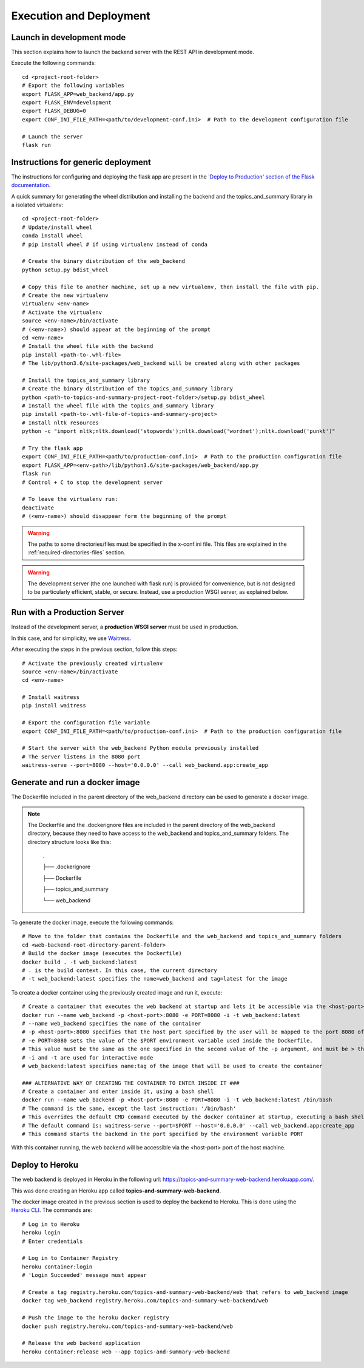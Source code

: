 Execution and Deployment
========================

Launch in development mode
--------------------------

This section explains how to launch the backend server with the REST API in development mode.

Execute the following commands:

::

    cd <project-root-folder>
    # Export the following variables
    export FLASK_APP=web_backend/app.py
    export FLASK_ENV=development
    export FLASK_DEBUG=0
    export CONF_INI_FILE_PATH=<path/to/development-conf.ini>  # Path to the development configuration file

    # Launch the server
    flask run


Instructions for generic deployment
-----------------------------------

The instructions for configuring and deploying the flask app are present in the
`'Deploy to Production' section of the Flask documentation <http://flask.pocoo.org/docs/1.0/tutorial/deploy/>`__.

A quick summary for generating the wheel distribution and installing the backend and the topics_and_summary library
in a isolated virtualenv:

::

    cd <project-root-folder>
    # Update/install wheel
    conda install wheel
    # pip install wheel # if using virtualenv instead of conda

    # Create the binary distribution of the web_backend
    python setup.py bdist_wheel

    # Copy this file to another machine, set up a new virtualenv, then install the file with pip.
    # Create the new virtualenv
    virtualenv <env-name>
    # Activate the virtualenv
    source <env-name>/bin/activate
    # (<env-name>) should appear at the beginning of the prompt
    cd <env-name>
    # Install the wheel file with the backend
    pip install <path-to-.whl-file>
    # The lib/python3.6/site-packages/web_backend will be created along with other packages

    # Install the topics_and_summary library
    # Create the binary distribution of the topics_and_summary library
    python <path-to-topics-and-summary-project-root-folder>/setup.py bdist_wheel
    # Install the wheel file with the topics_and_summary library
    pip install <path-to-.whl-file-of-topics-and-summary-project>
    # Install nltk resources
    python -c "import nltk;nltk.download('stopwords');nltk.download('wordnet');nltk.download('punkt')"

    # Try the flask app
    export CONF_INI_FILE_PATH=<path/to/production-conf.ini>  # Path to the production configuration file
    export FLASK_APP=<env-path>/lib/python3.6/site-packages/web_backend/app.py
    flask run
    # Control + C to stop the development server

    # To leave the virtualenv run:
    deactivate
    # (<env-name>) should disappear form the beginning of the prompt

.. warning:: The paths to some directories/files must be specified in the x-conf.ini file.
   This files are explained in the :ref:`required-directories-files` section.

.. warning:: The development server (the one launched with flask run) is provided for convenience,
   but is not designed to be particularly efficient, stable, or secure. Instead, use a production WSGI server,
   as explained below.


Run with a Production Server
----------------------------

Instead of the development server, a **production WSGI server** must be used in production.

In this case, and for simplicity, we use `Waitress <https://docs.pylonsproject.org/projects/waitress/>`__.

After executing the steps in the previous section, follow this steps:

::

    # Activate the previously created virtualenv
    source <env-name>/bin/activate
    cd <env-name>

    # Install waitress
    pip install waitress

    # Export the configuration file variable
    export CONF_INI_FILE_PATH=<path/to/production-conf.ini>  # Path to the production configuration file

    # Start the server with the web_backend Python module previously installed
    # The server listens in the 8080 port
    waitress-serve --port=8080 --host='0.0.0.0' --call web_backend.app:create_app


Generate and run a docker image
-------------------------------

The Dockerfile included in the parent directory of the web_backend directory can be used to generate a docker image.

.. note:: The Dockerfile and the .dockerignore files are included in the parent directory of the web_backend directory,
   because they need to have access to the web_backend and topics_and_summary folders. The directory structure looks like this:

    .

    ├── .dockerignore

    ├── Dockerfile

    ├── topics_and_summary

    └── web_backend

To generate the docker image, execute the following commands:

::

    # Move to the folder that contains the Dockerfile and the web_backend and topics_and_summary folders
    cd <web-backend-root-directory-parent-folder>
    # Build the docker image (executes the Dockerfile)
    docker build . -t web_backend:latest
    # . is the build context. In this case, the current directory
    # -t web_backend:latest specifies the name=web_backend and tag=latest for the image

To create a docker container using the previously created image and run it, execute:

::

    # Create a container that executes the web backend at startup and lets it be accessible via the <host-port> port of the host
    docker run --name web_backend -p <host-port>:8080 -e PORT=8080 -i -t web_backend:latest
    # --name web_backend specifies the name of the container
    # -p <host-port>:8080 specifies that the host port specified by the user will be mapped to the port 8080 of the container
    # -e PORT=8080 sets the value of the $PORT environment variable used inside the Dockerfile.
    # This value must be the same as the one specified in the second value of the -p argument, and must be > than 1024. Recommended is 8080
    # -i and -t are used for interactive mode
    # web_backend:latest specifies name:tag of the image that will be used to create the container

    ### ALTERNATIVE WAY OF CREATING THE CONTAINER TO ENTER INSIDE IT ###
    # Create a container and enter inside it, using a bash shell
    docker run --name web_backend -p <host-port>:8080 -e PORT=8080 -i -t web_backend:latest /bin/bash
    # The command is the same, except the last instruction: '/bin/bash'
    # This overrides the default CMD command executed by the docker container at startup, executing a bash shell
    # The default command is: waitress-serve --port=$PORT --host='0.0.0.0' --call web_backend.app:create_app
    # This command starts the backend in the port specified by the environment variable PORT

With this container running, the web backend will be accessible via the <host-port> port of the host machine.


Deploy to Heroku
----------------

The web backend is deployed in Heroku in the following url: https://topics-and-summary-web-backend.herokuapp.com/.

This was done creating an Heroku app called **topics-and-summary-web-backend**.

The docker image created in the previous section is used to deploy the backend to Heroku. This is done using the
`Heroku CLI <https://devcenter.heroku.com/articles/heroku-cli>`__. The commands are:

::

    # Log in to Heroku
    heroku login
    # Enter credentials

    # Log in to Container Registry
    heroku container:login
    # 'Login Succeeded' message must appear

    # Create a tag registry.heroku.com/topics-and-summary-web-backend/web that refers to web_backend image
    docker tag web_backend registry.heroku.com/topics-and-summary-web-backend/web

    # Push the image to the heroku docker registry
    docker push registry.heroku.com/topics-and-summary-web-backend/web

    # Release the web backend application
    heroku container:release web --app topics-and-summary-web-backend
